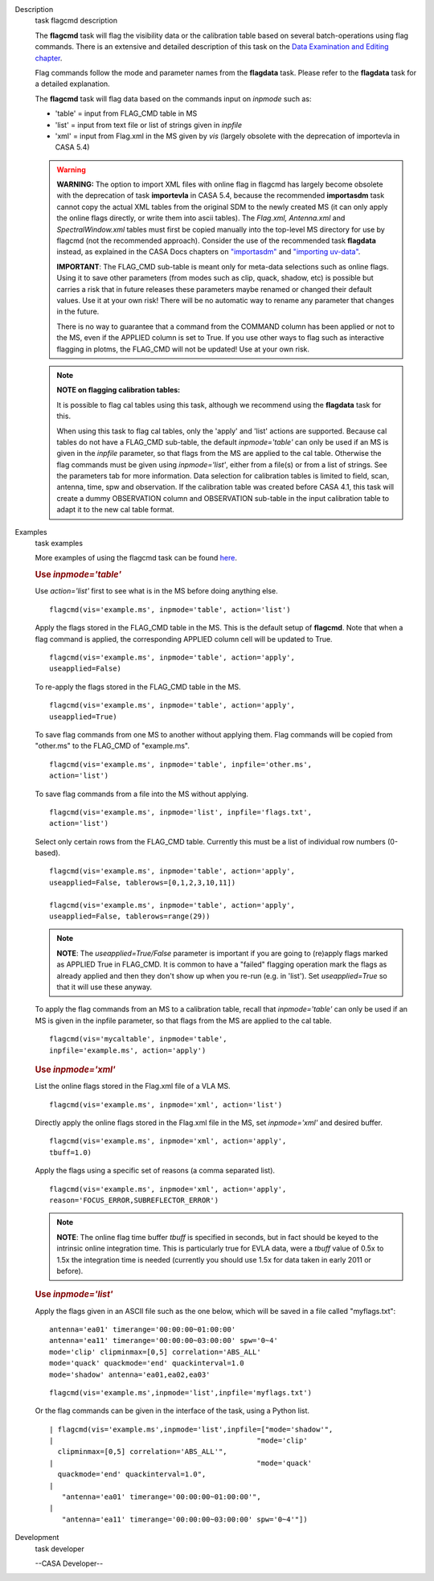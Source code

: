 

.. _Description:

Description
   task flagcmd description
   
   The **flagcmd** task will flag the visibility data or the
   calibration table based on several batch-operations using flag
   commands. There is an extensive and detailed description of this
   task on the `Data Examination and Editing
   chapter <https://casa.nrao.edu/casadocs-devel/stable/calibration-and-visibility-data/data-examination-and-editing>`__.
   
   Flag commands follow the mode and parameter names from the
   **flagdata** task. Please refer to the **flagdata** task for a
   detailed explanation.
   
   The **flagcmd** task will flag data based on the commands input on
   *inpmode* such as:
   
   -  'table' = input from FLAG_CMD table in MS
   -  'list' = input from text file or list of strings given in
      *inpfile*
   -  'xml' = input from Flag.xml in the MS given by *vis* (largely
      obsolete with the deprecation of importevla in CASA 5.4)
   
   .. warning:: **WARNING:** The option to import XML files with online flag in
      flagcmd has largely become obsolete with the deprecation of
      task **importevla** in CASA 5.4, because the recommended
      **importasdm** task cannot copy the actual XML tables from the
      original SDM to the newly created MS (it can only apply the
      online flags directly, or write them into ascii tables). The
      *Flag.xml, Antenna.xml* and *SpectralWindow.xml* tables must
      first be copied manually into the top-level MS directory for
      use by flagcmd (not the recommended approach). Consider the use
      of the recommended task **flagdata** instead, as explained in
      the CASA Docs chapters on
      `"importasdm" <https://casa.nrao.edu/casadocs-devel/stable/global-task-list/task_importasdm>`__
      and `"importing
      uv-data" <https://casa.nrao.edu/casadocs-devel/stable/calibration-and-visibility-data/visibility-data-import-export/uv-data-import>`__.
   
      **IMPORTANT**: The FLAG_CMD sub-table is meant only for
      meta-data selections such as online flags. Using it to save
      other parameters (from modes such as clip, quack, shadow, etc)
      is possible but carries a risk that in future releases these
      parameters maybe renamed or changed their default values. Use
      it at your own risk! There will be no automatic way to rename
      any parameter that changes in the future.  
   
      There is no way to guarantee that a command from the COMMAND
      column has been applied or not to the MS, even if the APPLIED
      column is set to True. If you use other ways to flag such as
      interactive flagging in plotms, the FLAG_CMD will not be
      updated! Use at your own risk.
   
   .. note:: **NOTE on flagging calibration tables:**
   
      It is possible to flag cal tables using this task, although we
      recommend using the **flagdata** task for this.
   
      When using this task to flag cal tables, only the 'apply' and
      'list' actions are supported. Because cal tables do not have a
      FLAG_CMD sub-table, the default *inpmode='table'* can only be
      used if an MS is given in the *inpfile* parameter, so that
      flags from the MS are applied to the cal table. Otherwise the
      flag commands must be given using *inpmode='list'*, either from
      a file(s) or from a list of strings. See the parameters tab for
      more information. Data selection for calibration tables is
      limited to field, scan, antenna, time, spw and observation. If
      the calibration table was created before CASA 4.1, this task
      will create a dummy OBSERVATION column and OBSERVATION
      sub-table in the input calibration table to adapt it to the new
      cal table format.
   

.. _Examples:

Examples
   task examples
   
   More examples of using the flagcmd task can be found
   `here <https://casa.nrao.edu/casadocs-devel/stable/calibration-and-visibility-data/data-examination-and-editing/flagging-based-on-a-list-of-commands-flagcmd>`__.
   
   .. rubric:: Use *inpmode='table'*
      
   
   Use *action='list'* first to see what is in the MS before doing
   anything else.
   
   ::
   
      flagcmd(vis='example.ms', inpmode='table', action='list')
   
   Apply the flags stored in the FLAG_CMD table in the MS. This is
   the default setup of **flagcmd**. Note that when a flag command is
   applied, the corresponding APPLIED column cell will be updated to
   True.
   
   ::
   
      flagcmd(vis='example.ms', inpmode='table', action='apply',
      useapplied=False)
   
   To re-apply the flags stored in the FLAG_CMD table in the MS.
   
   ::
   
      flagcmd(vis='example.ms', inpmode='table', action='apply',
      useapplied=True)
   
   To save flag commands from one MS to another without applying
   them. Flag commands will be copied from "other.ms" to the
   FLAG_CMD of "example.ms".
   
   ::
   
      flagcmd(vis='example.ms', inpmode='table', inpfile='other.ms',
      action='list')
   
   To save flag commands from a file into the MS without applying.
   
   ::
   
      flagcmd(vis='example.ms', inpmode='list', inpfile='flags.txt',
      action='list')
   
   Select only certain rows from the FLAG_CMD table. Currently this
   must be a list of individual row numbers (0-based).
   
   ::
   
      flagcmd(vis='example.ms', inpmode='table', action='apply',
      useapplied=False, tablerows=[0,1,2,3,10,11])
   
      flagcmd(vis='example.ms', inpmode='table', action='apply',
      useapplied=False, tablerows=range(29))
   
   .. note:: **NOTE**: The *useapplied=True/False* parameter is important if
      you are going to (re)apply flags marked as APPLIED True in
      FLAG_CMD. It is common to have a "failed" flagging operation
      mark the flags as already applied and then they don't show up
      when you re-run (e.g. in 'list').  Set *useapplied=True* so
      that it will use these anyway.
   
   To apply the flag commands from an MS to a calibration table,
   recall that *inpmode='table'* can only be used if an MS is given
   in the inpfile parameter, so that flags from the MS are applied to
   the cal table.
   
   ::
   
      flagcmd(vis='mycaltable', inpmode='table',
      inpfile='example.ms', action='apply')
   
   .. rubric::        
      Use *inpmode='xml'*
      
   
   List the online flags stored in the Flag.xml file of a VLA MS. 
   
   ::
   
      flagcmd(vis='example.ms', inpmode='xml', action='list')
   
   Directly apply the online flags stored in the Flag.xml file in
   the MS, set *inpmode='xml'* and desired buffer.
   
   ::
   
      flagcmd(vis='example.ms', inpmode='xml', action='apply',
      tbuff=1.0)
   
   Apply the flags using a specific set of reasons (a comma separated
   list).
   
   ::
   
      flagcmd(vis='example.ms', inpmode='xml', action='apply',
      reason='FOCUS_ERROR,SUBREFLECTOR_ERROR')
   
   .. note:: **NOTE**: The online flag time buffer *tbuff* is specified
      in seconds, but in fact should be keyed to the intrinsic online
      integration time. This is particularly true for EVLA data, were
      a *tbuff* value of 0.5x to 1.5x the integration time is needed
      (currently you should use 1.5x for data taken in early 2011 or
      before).
   
    
   
   .. rubric:: Use *inpmode='list'*
      
   
   Apply the flags given in an ASCII file such as the one below,
   which will be saved in a file called "myflags.txt":
   
   ::
   
      antenna='ea01' timerange='00:00:00~01:00:00'
      antenna='ea11' timerange='00:00:00~03:00:00' spw='0~4'
      mode='clip' clipminmax=[0,5] correlation='ABS_ALL'
      mode='quack' quackmode='end' quackinterval=1.0
      mode='shadow' antenna='ea01,ea02,ea03'
   
   ::
   
      flagcmd(vis='example.ms',inpmode='list',inpfile='myflags.txt')
   
   Or the flag commands can be given in the interface of the task,
   using a Python list.
   
   ::
   
      | flagcmd(vis='example.ms',inpmode='list',inpfile=["mode='shadow'",
      |                                                "mode='clip'
        clipminmax=[0,5] correlation='ABS_ALL'",
      |                                                "mode='quack'
        quackmode='end' quackinterval=1.0",
      |                                              
         "antenna='ea01' timerange='00:00:00~01:00:00'",
      |                                              
         "antenna='ea11' timerange='00:00:00~03:00:00' spw='0~4'"])
   

.. _Development:

Development
   task developer
   
   --CASA Developer--
   
   